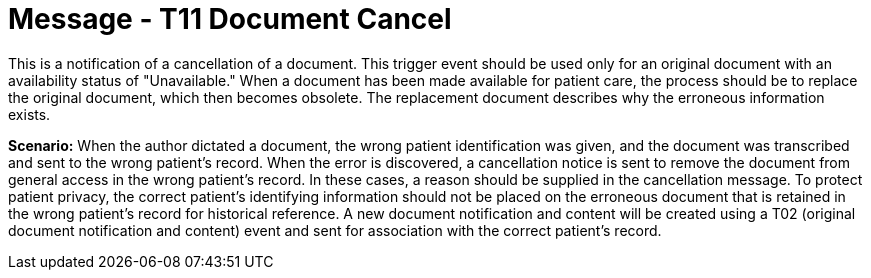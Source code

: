 = Message - T11 Document Cancel
:v291_section: "9.6.11"
:v2_section_name: "MDM/ACK - Document Cancel Notification (Event T11)"
:generated: "Thu, 01 Aug 2024 15:25:17 -0600"

This is a notification of a cancellation of a document. This trigger event should be used only for an original document with an availability status of "Unavailable." When a document has been made available for patient care, the process should be to replace the original document, which then becomes obsolete. The replacement document describes why the erroneous information exists.

*Scenario:* When the author dictated a document, the wrong patient identification was given, and the document was transcribed and sent to the wrong patient's record. When the error is discovered, a cancellation notice is sent to remove the document from general access in the wrong patient's record. In these cases, a reason should be supplied in the cancellation message. To protect patient privacy, the correct patient's identifying information should not be placed on the erroneous document that is retained in the wrong patient's record for historical reference. A new document notification and content will be created using a T02 (original document notification and content) event and sent for association with the correct patient's record.

[tabset]







